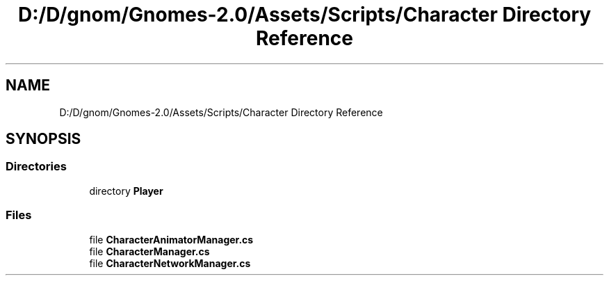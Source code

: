 .TH "D:/D/gnom/Gnomes-2.0/Assets/Scripts/Character Directory Reference" 3 "Version 1.1" "My Project" \" -*- nroff -*-
.ad l
.nh
.SH NAME
D:/D/gnom/Gnomes-2.0/Assets/Scripts/Character Directory Reference
.SH SYNOPSIS
.br
.PP
.SS "Directories"

.in +1c
.ti -1c
.RI "directory \fBPlayer\fP"
.br
.in -1c
.SS "Files"

.in +1c
.ti -1c
.RI "file \fBCharacterAnimatorManager\&.cs\fP"
.br
.ti -1c
.RI "file \fBCharacterManager\&.cs\fP"
.br
.ti -1c
.RI "file \fBCharacterNetworkManager\&.cs\fP"
.br
.in -1c
